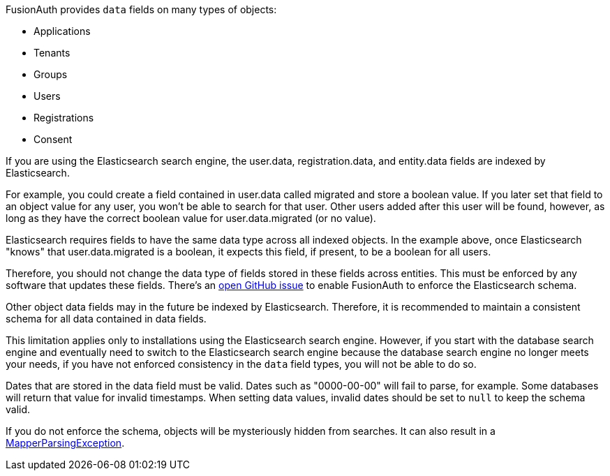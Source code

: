 FusionAuth provides `data` fields on many types of objects:

* Applications
* Tenants
* Groups
* Users
* Registrations
* Consent

If you are using the Elasticsearch search engine, the [field]#user.data#, [field]#registration.data#, and [field]#entity.data# fields are indexed by Elasticsearch.

For example, you could create a field contained in [field]#user.data# called [field]#migrated# and store a boolean value. If you later set that field to an object value for any user, you won't be able to search for that user. Other users added after this user will be found, however, as long as they have the correct boolean value for [field]#user.data.migrated# (or no value).

Elasticsearch requires fields to have the same data type across all indexed objects. In the example above, once Elasticsearch "knows" that [field]#user.data.migrated# is a boolean, it expects this field, if present, to be a boolean for all users. 

Therefore, you should not change the data type of fields stored in these fields across entities. This must be enforced by any software that updates these fields. There's an https://github.com/FusionAuth/fusionauth-issues/issues/1149[open GitHub issue] to enable FusionAuth to enforce the Elasticsearch schema. 

Other object [field]#data# fields may in the future be indexed by Elasticsearch. Therefore, it is recommended to maintain a consistent schema for all data contained in [field]#data# fields.

This limitation applies only to installations using the Elasticsearch search engine. However, if you start with the database search engine and eventually need to switch to the Elasticsearch search engine because the database search engine no longer meets your needs, if you have not enforced consistency in the `data` field types, you will not be able to do so.

Dates that are stored in the [field]#data# field must be valid. Dates such as "0000-00-00" will fail to parse, for example. Some databases will return that value for invalid timestamps. When setting [field]#data# values, invalid dates should be set to `null` to keep the schema valid.

If you do not enforce the schema, objects will be mysteriously hidden from searches. It can also result in a link:/docs/v1/tech/admin-guide/troubleshooting#mapperparsingexception[MapperParsingException].

